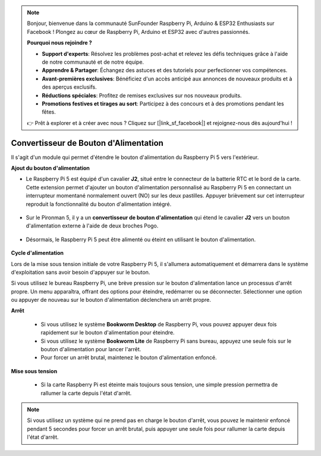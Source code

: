 .. note::

    Bonjour, bienvenue dans la communauté SunFounder Raspberry Pi, Arduino & ESP32 Enthusiasts sur Facebook ! Plongez au cœur de Raspberry Pi, Arduino et ESP32 avec d'autres passionnés.

    **Pourquoi nous rejoindre ?**

    - **Support d'experts**: Résolvez les problèmes post-achat et relevez les défis techniques grâce à l'aide de notre communauté et de notre équipe.
    - **Apprendre & Partager**: Échangez des astuces et des tutoriels pour perfectionner vos compétences.
    - **Avant-premières exclusives**: Bénéficiez d'un accès anticipé aux annonces de nouveaux produits et à des aperçus exclusifs.
    - **Réductions spéciales**: Profitez de remises exclusives sur nos nouveaux produits.
    - **Promotions festives et tirages au sort**: Participez à des concours et à des promotions pendant les fêtes.

    👉 Prêt à explorer et à créer avec nous ? Cliquez sur [|link_sf_facebook|] et rejoignez-nous dès aujourd'hui !

Convertisseur de Bouton d'Alimentation
==========================================

Il s'agit d'un module qui permet d'étendre le bouton d'alimentation du Raspberry Pi 5 vers l'extérieur.

.. image:: img/power_switch_conventor.jpeg

**Ajout du bouton d'alimentation**

* Le Raspberry Pi 5 est équipé d'un cavalier **J2**, situé entre le connecteur de la batterie RTC et le bord de la carte. Cette extension permet d'ajouter un bouton d'alimentation personnalisé au Raspberry Pi 5 en connectant un interrupteur momentané normalement ouvert (NO) sur les deux pastilles. Appuyer brièvement sur cet interrupteur reproduit la fonctionnalité du bouton d'alimentation intégré.

   .. image:: img/pi5_j2.jpg

* Sur le Pironman 5, il y a un **convertisseur de bouton d'alimentation** qui étend le cavalier **J2** vers un bouton d'alimentation externe à l'aide de deux broches Pogo.

   .. image:: img/power_switch_convertor.png

* Désormais, le Raspberry Pi 5 peut être alimenté ou éteint en utilisant le bouton d'alimentation.

   .. image:: img/pironman_button.JPG

**Cycle d'alimentation**

Lors de la mise sous tension initiale de votre Raspberry Pi 5, il s'allumera automatiquement et démarrera dans le système d'exploitation sans avoir besoin d'appuyer sur le bouton.

Si vous utilisez le bureau Raspberry Pi, une brève pression sur le bouton d'alimentation lance un processus d'arrêt propre. Un menu apparaîtra, offrant des options pour éteindre, redémarrer ou se déconnecter. Sélectionner une option ou appuyer de nouveau sur le bouton d'alimentation déclenchera un arrêt propre.

.. image:: img/button_shutdown.png

**Arrêt**

    * Si vous utilisez le système **Bookworm Desktop** de Raspberry Pi, vous pouvez appuyer deux fois rapidement sur le bouton d'alimentation pour éteindre.
    * Si vous utilisez le système **Bookworm Lite** de Raspberry Pi sans bureau, appuyez une seule fois sur le bouton d'alimentation pour lancer l'arrêt.
    * Pour forcer un arrêt brutal, maintenez le bouton d'alimentation enfoncé.

**Mise sous tension**

    * Si la carte Raspberry Pi est éteinte mais toujours sous tension, une simple pression permettra de rallumer la carte depuis l'état d'arrêt.

.. note::

    Si vous utilisez un système qui ne prend pas en charge le bouton d'arrêt, vous pouvez le maintenir enfoncé pendant 5 secondes pour forcer un arrêt brutal, puis appuyer une seule fois pour rallumer la carte depuis l'état d'arrêt.
